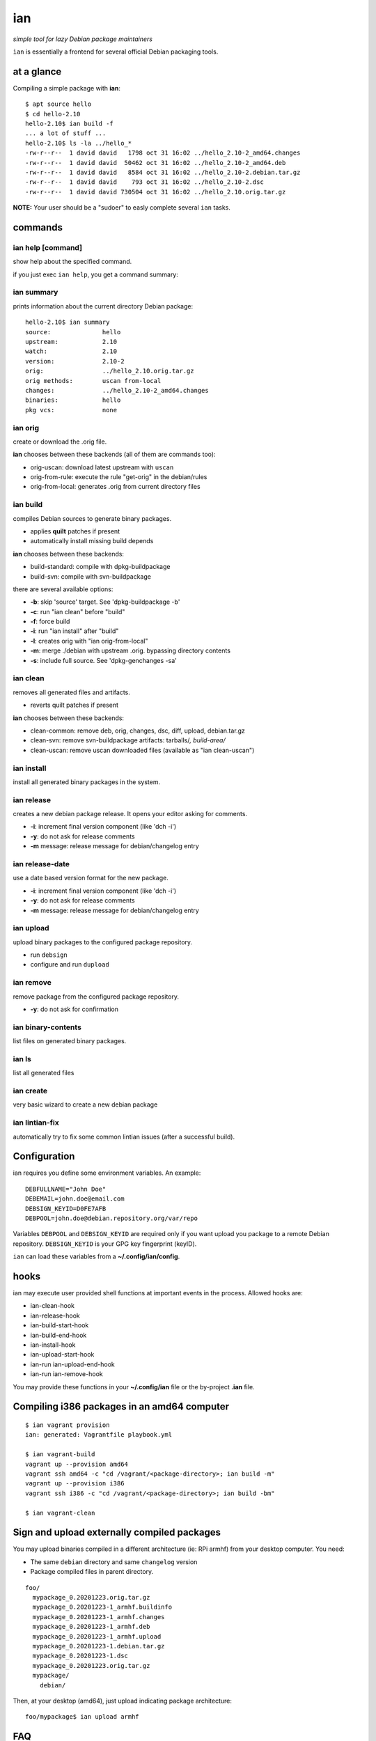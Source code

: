 ===
ian
===

*simple tool for lazy Debian package maintainers*

``ìan`` is essentially a frontend for several official Debian packaging tools.


at a glance
===========

Compiling a simple package with **ian**::

  $ apt source hello
  $ cd hello-2.10
  hello-2.10$ ian build -f
  ... a lot of stuff ...
  hello-2.10$ ls -la ../hello_*
  -rw-r--r--  1 david david   1798 oct 31 16:02 ../hello_2.10-2_amd64.changes
  -rw-r--r--  1 david david  50462 oct 31 16:02 ../hello_2.10-2_amd64.deb
  -rw-r--r--  1 david david   8584 oct 31 16:02 ../hello_2.10-2.debian.tar.gz
  -rw-r--r--  1 david david    793 oct 31 16:02 ../hello_2.10-2.dsc
  -rw-r--r--  1 david david 730504 oct 31 16:02 ../hello_2.10.orig.tar.gz


**NOTE:** Your user should be a "sudoer" to easly complete several ``ian`` tasks.


commands
========


ian help [command]
------------------

show help about the specified command.

if you just exec ``ian help``, you get a command summary::



ian summary
-----------

prints information about the current directory Debian package::

  hello-2.10$ ian summary
  source:              hello
  upstream:            2.10
  watch:               2.10
  version:             2.10-2
  orig:                ../hello_2.10.orig.tar.gz
  orig methods:        uscan from-local
  changes:             ../hello_2.10-2_amd64.changes
  binaries:            hello
  pkg vcs:             none


ian orig
--------

create or download the .orig file.

**ian** chooses between these backends (all of them are commands too):

* orig-uscan:      download latest upstream with ``uscan``
* orig-from-rule:  execute the rule "get-orig" in the debian/rules
* orig-from-local: generates .orig from current directory files


ian build
---------

compiles Debian sources to generate binary packages.

* applies **quilt** patches if present
* automatically install missing build depends

**ian** chooses between these backends:

* build-standard: compile with dpkg-buildpackage
* build-svn:      compile with svn-buildpackage

there are several available options:

* **-b**: skip 'source' target. See 'dpkg-buildpackage -b'
* **-c**: run "ian clean" before "build"
* **-f**: force build
* **-i**: run "ian install" after "build"
* **-l**: creates orig with "ian orig-from-local"
* **-m**: merge ./debian with upstream .orig. bypassing directory contents
* **-s**: include full source. See 'dpkg-genchanges -sa'


ian clean
---------

removes all generated files and artifacts.

* reverts quilt patches if present

**ian** chooses between these backends:

* clean-common: remove deb, orig, changes, dsc, diff, upload, debian.tar.gz
* clean-svn:    remove svn-buildpackage artifacts: tarballs/*, build-area/*
* clean-uscan:  remove uscan downloaded files (available as "ian clean-uscan")


ian install
-----------

install all generated binary packages in the system.


ian release
-----------

creates a new debian package release. It opens your editor asking for comments.

* **-i**: increment final version component (like 'dch -i')
* **-y**: do not ask for release comments
* **-m** message: release message for debian/changelog entry


ian release-date
----------------

use a date based version format for the new package.

* **-i**: increment final version component (like 'dch -i')
* **-y**: do not ask for release comments
* **-m** message: release message for debian/changelog entry


ian upload
----------

upload binary packages to the configured package repository.

* run ``debsign``
* configure and run ``dupload``


ian remove
----------

remove package from the configured package repository.

* **-y**: do not ask for confirmation


ian binary-contents
-------------------

list files on generated binary packages.


ian ls
------

list all generated files


ian create
----------

very basic wizard to create a new debian package


ian lintian-fix
---------------

automatically try to fix some common lintian issues (after a successful build).


Configuration
=============

ian requires you define some environment variables. An example::

  DEBFULLNAME="John Doe"
  DEBEMAIL=john.doe@email.com
  DEBSIGN_KEYID=D0FE7AFB
  DEBPOOL=john.doe@debian.repository.org/var/repo


Variables ``DEBPOOL`` and ``DEBSIGN_KEYID`` are required only if you want upload you package to a remote Debian
repository. ``DEBSIGN_KEYID`` is your GPG key fingerprint (keyID).

``ian`` can load these variables from a **~/.config/ian/config**.


hooks
=====

ian may execute user provided shell functions at important events in the process. Allowed hooks are:

* ian-clean-hook
* ian-release-hook
* ian-build-start-hook
* ian-build-end-hook
* ian-install-hook
* ian-upload-start-hook
* ian-run ian-upload-end-hook
* ian-run ian-remove-hook

You may provide these functions in your **~/.config/ian** file or the by-project **.ian** file.


Compiling i386 packages in an amd64 computer
===========================================

::

  $ ian vagrant provision
  ian: generated: Vagrantfile playbook.yml

  $ ian vagrant-build
  vagrant up --provision amd64
  vagrant ssh amd64 -c "cd /vagrant/<package-directory>; ian build -m"
  vagrant up --provision i386
  vagrant ssh i386 -c "cd /vagrant/<package-directory>; ian build -bm"

  $ ian vagrant-clean


Sign and upload externally compiled packages
==============================

You may upload binaries compiled in a different architecture (ie: RPi armhf) from your desktop computer. You need:

* The same ``debian`` directory and same ``changelog`` version
* Package compiled files in parent directory.

::

  foo/
    mypackage_0.20201223.orig.tar.gz
    mypackage_0.20201223-1_armhf.buildinfo
    mypackage_0.20201223-1_armhf.changes
    mypackage_0.20201223-1_armhf.deb
    mypackage_0.20201223-1_armhf.upload
    mypackage_0.20201223-1.debian.tar.gz
    mypackage_0.20201223-1.dsc
    mypackage_0.20201223.orig.tar.gz
    mypackage/
      debian/

Then, at your desktop (amd64), just upload indicating package architecture::

  foo/mypackage$ ian upload armhf


FAQ
===

* **gpg stalls for a while, then says "Timeout"**

  *  gpg is asking for a password though gpg-agent. You may force tty asking adding ``pinentry-program /usr/bin/pinentry-tty`` to your ``~/.gnupg/gpg-agent.conf``. Also install package ``pinentry-tty``.



Similar software
================

* https://github.com/Jimdo/buildtasks
* https://blog.codeship.com/using-docker-build-debian-packages/

.. Local Variables:
..  coding: utf-8
..  mode: flyspell
..  ispell-local-dictionary: "american"
.. End:
